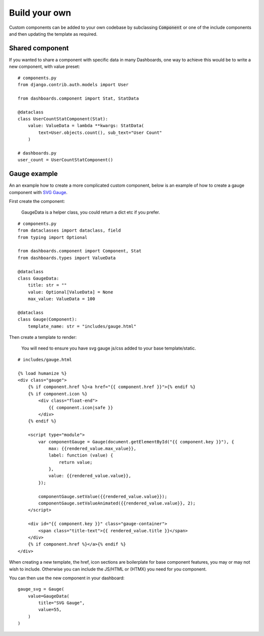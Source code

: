 ==============
Build your own
==============

Custom components can be added to your own codebase by subclassing :code:`Component` or
one of the include components and then updating the template as required.


Shared component
================

If you wanted to share a component with specific data in many Dashboards, one way to achieve this would
be to write a new component, with value preset:

::

    # components.py
    from django.contrib.auth.models import User

    from dashboards.component import Stat, StatData

    @dataclass
    class UserCountStatComponent(Stat):
        value: ValueData = lambda **kwargs: StatData(
            text=User.objects.count(), sub_text="User Count"
        )

    # dashboards.py
    user_count = UserCountStatComponent()



Gauge example
=============

An an example how to create a more complicated custom component, below is an example of how to create a
gauge component with `SVG Gauge <https://github.com/naikus/svg-gauge>`_.

First create the component:

    .. info::
    GaugeData is a helper class, you could return a dict etc if you prefer.

::

    # components.py
    from dataclasses import dataclass, field
    from typing import Optional

    from dashboards.component import Component, Stat
    from dashboards.types import ValueData

    @dataclass
    class GaugeData:
        title: str = ""
        value: Optional[ValueData] = None
        max_value: ValueData = 100

    @dataclass
    class Gauge(Component):
        template_name: str = "includes/gauge.html"


Then create a template to render:

    .. info::
    You will need to ensure you have svg gauge js/css added to your base template/static.


::

    # includes/gauge.html

    {% load humanize %}
    <div class="gauge">
        {% if component.href %}<a href="{{ component.href }}">{% endif %}
        {% if component.icon %}
            <div class="float-end">
                {{ component.icon|safe }}
            </div>
        {% endif %}

        <script type="module">
            var componentGauge = Gauge(document.getElementById("{{ component.key }}"), {
                max: {{rendered_value.max_value}},
                label: function (value) {
                    return value;
                },
                value: {{rendered_value.value}},
            });

            componentGauge.setValue({{rendered_value.value}});
            componentGauge.setValueAnimated({{rendered_value.value}}, 2);
        </script>

        <div id="{{ component.key }}" class="gauge-container">
            <span class="title-text">{{ rendered_value.title }}</span>
        </div>
        {% if component.href %}</a>{% endif %}
    </div>


When creating a new template, the href, icon sections are boilerplate for base component features, you
may or may not wish to include. Otherwise you can include the JS/HTML or (HTMX) you need for you component.

You can then use the new component in your dashboard:

::

    gauge_svg = Gauge(
        value=GaugeData(
            title="SVG Gauge",
            value=55,
        )
    )
